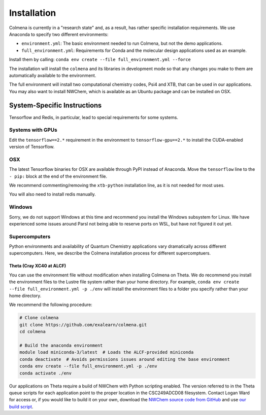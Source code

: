 Installation
============

Colmena is currently in a "research state" and, as a result,
has rather specific installation requirements.
We use Anaconda to specify two different environments:

- ``environment.yml``: The basic environment needed to run Colmena, but not the demo applications.
- ``full_environment.yml``: Requirements for Conda and the molecular design applications used as an example.

Install them by calling: ``conda env create --file full_environment.yml --force``

The installation will install the ``colmena`` and its libraries in development mode
so that any changes you make to them are automatically available to the environment.

The full environment will install two computational chemistry codes,
Psi4 and XTB, that can be used in our applications.
You may also want to install NWChem, which is available as an Ubuntu package
and can be installed on OSX.

System-Specific Instructions
----------------------------

Tensorflow and Redis, in particular, lead to special requirements for some systems.

Systems with GPUs
+++++++++++++++++

Edit the ``tensorflow==2.*`` requirement in the environment to ``tensorflow-gpu==2.*``
to install the CUDA-enabled version of Tensorflow.

OSX
+++

The latest Tensorflow binaries for OSX are available through PyPI instead of Anaconda.
Move the ``tensorflow`` line to the ``- pip:`` block at the end of the environment file.

We recommend commenting/removing the ``xtb-python`` installation line, as it is not needed for most uses. 

You will also need to install redis manually.



Windows
+++++++

Sorry, we do not support Windows at this time and recommend you install the Windows subsystem for Linux.
We have experienced some issues around Parsl not being able to reserve ports on WSL, but have not figured it out yet.


Supercomputers
++++++++++++++

Python environments and availability of Quantum Chemistry applications vary dramatically
across different supercomputers.
Here, we describe the Colmena installation process for different supercomptuers.

Theta (Cray XC40 at ALCF)
~~~~~~~~~~~~~~~~~~~~~~~~~

You can use the environment file without modification when installing Colmena on Theta.
We do recommend you install the environment files to the Lustre file system rather than your
home directory.
For example, ``conda env create --file full_environment.yml -p ./env`` will install the environment
files to a folder you specify rather than your home directory.

We recommend the following procedure:

.. code-block:: bash

    # Clone colmena
    git clone https://github.com/exalearn/colmena.git
    cd colmena

    # Build the anaconda environment
    module load miniconda-3/latest  # Loads the ALCF-provided miniconda
    conda deactivate  # Avoids permissions issues around editing the base environment
    conda env create --file full_environment.yml -p ./env
    conda activate ./env

Our applications on Theta require a build of NWChem with Python scripting enabled.
The version referred to in the Theta queue scripts for each application point to the proper location
in the CSC249ADCD08 filesystem.
Contact Logan Ward for access or, if you would like to build it on your own,
download the `NWChem source code from GitHub
<https://github.com/nwchemgit/nwchem/releases/download/6.8.1-release/
nwchem-6.8.1-release.revision-v6.8-133-ge032219-src.2018-06-14.tar.bz2>`_
and use `our build script <_static/build-nwchem-theta.sh>`_.
